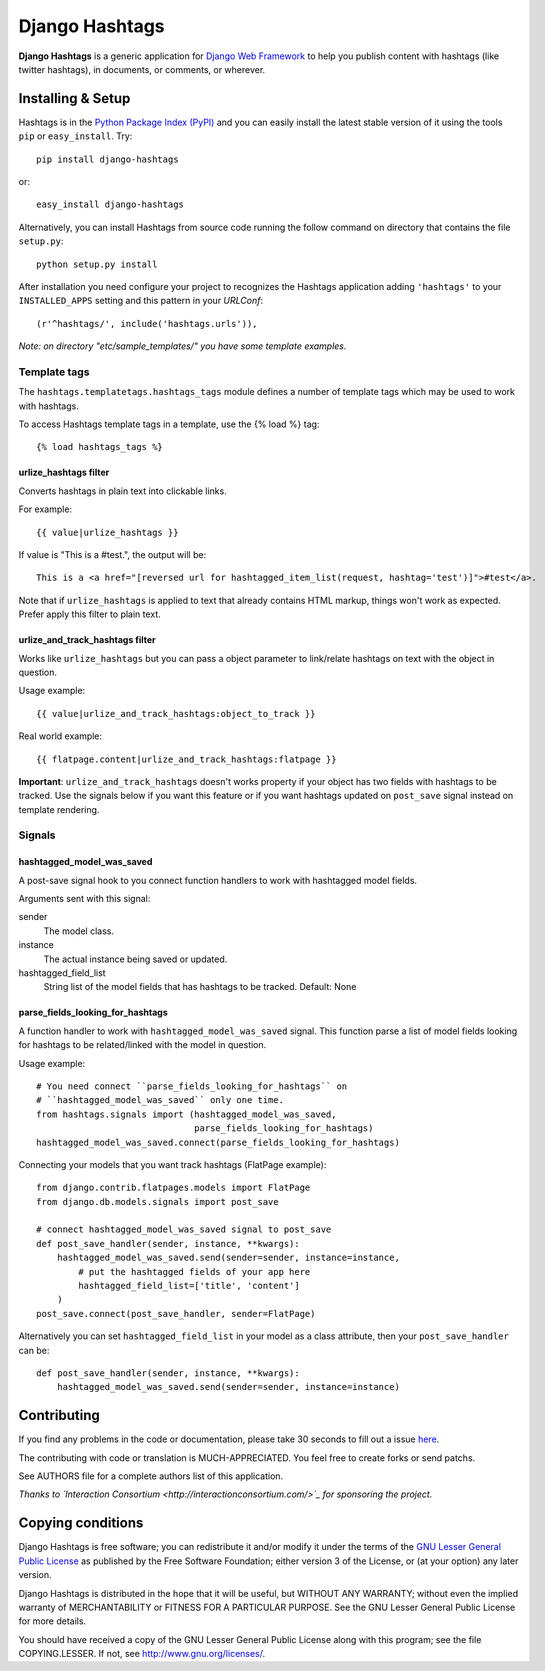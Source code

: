 ===============
Django Hashtags
===============

**Django Hashtags** is a generic application for `Django Web Framework`_ to
help you publish content with hashtags (like twitter hashtags), in documents,
or comments, or wherever.

.. _`Django Web Framework`: http://www.djangoproject.com


Installing & Setup
==================

Hashtags is in the `Python Package Index (PyPI)`_ and you can easily install
the latest stable version of it using the tools ``pip`` or
``easy_install``. Try::

  pip install django-hashtags

or::

  easy_install django-hashtags

.. _`Python Package Index (PyPI)`: http://pypi.python.org


Alternatively, you can install Hashtags from source code running the follow
command on directory that contains the file ``setup.py``::

  python setup.py install

After installation you need configure your project to recognizes the Hashtags
application adding ``'hashtags'`` to your ``INSTALLED_APPS`` setting and this
pattern in your *URLConf*::

  (r'^hashtags/', include('hashtags.urls')),

*Note: on directory "etc/sample_templates/" you have some template examples.*

Template tags
-------------

The ``hashtags.templatetags.hashtags_tags`` module defines a number of template
tags which may be used to work with hashtags.

To access Hashtags template tags in a template, use the {% load %}
tag::

    {% load hashtags_tags %}

urlize_hashtags filter
``````````````````````

Converts hashtags in plain text into clickable links.

For example::

    {{ value|urlize_hashtags }}

If value is "This is a #test.", the output will be::

    This is a <a href="[reversed url for hashtagged_item_list(request, hashtag='test')]">#test</a>.

Note that if ``urlize_hashtags`` is applied to text that already contains HTML
markup, things won't work as expected. Prefer apply this filter to plain text.

urlize_and_track_hashtags filter
````````````````````````````````

Works like ``urlize_hashtags`` but you can pass a object parameter to
link/relate hashtags on text with the object in question.

Usage example::

    {{ value|urlize_and_track_hashtags:object_to_track }}

Real world example::

    {{ flatpage.content|urlize_and_track_hashtags:flatpage }}

**Important**: ``urlize_and_track_hashtags`` doesn't works property if your
object has two fields with hashtags to be tracked. Use the signals below if you
want this feature or if you want hashtags updated on ``post_save`` signal
instead on template rendering.


Signals
-------

hashtagged_model_was_saved
``````````````````````````

A post-save signal hook to you connect function handlers to work with
hashtagged model fields.

Arguments sent with this signal:

sender
    The model class.
instance
    The actual instance being saved or updated.
hashtagged_field_list
    String list of the model fields that has hashtags to be tracked.
    Default: None

parse_fields_looking_for_hashtags
`````````````````````````````````

A function handler to work with ``hashtagged_model_was_saved`` signal. This
function parse a list of model fields looking for hashtags to be related/linked
with the model in question.

Usage example::

    # You need connect ``parse_fields_looking_for_hashtags`` on
    # ``hashtagged_model_was_saved`` only one time.
    from hashtags.signals import (hashtagged_model_was_saved,
                                  parse_fields_looking_for_hashtags)
    hashtagged_model_was_saved.connect(parse_fields_looking_for_hashtags)

Connecting your models that you want track hashtags (FlatPage example)::

    from django.contrib.flatpages.models import FlatPage
    from django.db.models.signals import post_save

    # connect hashtagged_model_was_saved signal to post_save
    def post_save_handler(sender, instance, **kwargs):
        hashtagged_model_was_saved.send(sender=sender, instance=instance,
            # put the hashtagged fields of your app here
            hashtagged_field_list=['title', 'content']
        )
    post_save.connect(post_save_handler, sender=FlatPage)

Alternatively you can set ``hashtagged_field_list`` in your model as a
class attribute, then your ``post_save_handler`` can be::

    def post_save_handler(sender, instance, **kwargs):
        hashtagged_model_was_saved.send(sender=sender, instance=instance)


Contributing
============

If you find any problems in the code or documentation, please take 30 seconds
to fill out a issue `here <http://github.com/semente/django-hashtags/issues>`_.

The contributing with code or translation is MUCH-APPRECIATED. You feel free to
create forks or send patchs.

See AUTHORS file for a complete authors list of this application.

*Thanks to `Interaction Consortium <http://interactionconsortium.com/>`_ for
sponsoring the project.*


Copying conditions
==================

Django Hashtags is free software; you can redistribute it and/or modify it
under the terms of the `GNU Lesser General Public License`_ as published by the
Free Software Foundation; either version 3 of the License, or (at your option)
any later version.

Django Hashtags is distributed in the hope that it will be useful, but WITHOUT
ANY WARRANTY; without even the implied warranty of MERCHANTABILITY or FITNESS
FOR A PARTICULAR PURPOSE. See the GNU Lesser General Public License for more
details.

You should have received a copy of the GNU Lesser General Public License along
with this program; see the file COPYING.LESSER. If not, see
http://www.gnu.org/licenses/.

.. _`GNU Lesser General Public License`: http://www.gnu.org/licenses/lgpl-3.0-standalone.html
